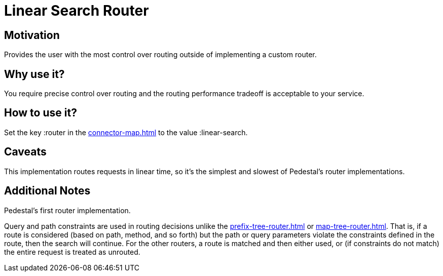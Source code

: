 = Linear Search Router

== Motivation

Provides the user with the most control over routing outside of
implementing a custom router.

== Why use it?

You require precise control over routing and the routing performance
tradeoff is acceptable to your service.

== How to use it?

Set the key :router in the xref:connector-map.adoc[] to the
value :linear-search.

== Caveats

This implementation routes requests in linear time, so it's the simplest and slowest of Pedestal's router implementations.

== Additional Notes

Pedestal's first router implementation. 

Query and path constraints are used in routing decisions unlike the
xref:prefix-tree-router.adoc[] or xref:map-tree-router.adoc[].  That is, if a route
is considered (based on path, method, and so forth) but the path or query parameters
violate the constraints defined in the route, then the search will continue.
For the other routers, a route is matched and then either used, or (if constraints
do not match) the entire request is treated as unrouted.
